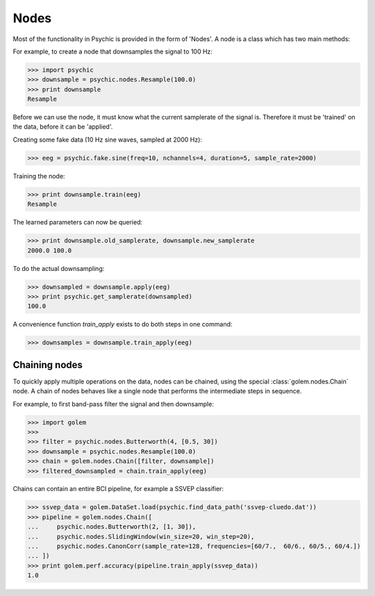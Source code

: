 Nodes
=====

Most of the functionality in Psychic is provided in the form of 'Nodes'. A node is a class
which has two main methods:

.. function:: Node.train(d)

    The term 'train' comes from the machine-learning literature as Golem/Psychic is foremost
    envisioned as a framework for brain-computer interfacing, of which machine-learning is an
    integral part.

    This function examines the data *d*, which is supplied as a :class:`golem.DataSet`. It
    stores any parameters it needs internally. This function returns the trained node. Not all
    nodes require training, but most do.

.. function:: Node.apply(d)

    Performs the functionality of node on the data *d*, which is supplied as a
    :class:`golem.DataSet`. Returns the resulting data.

For example, to create a node that downsamples the signal to 100 Hz:

>>> import psychic
>>> downsample = psychic.nodes.Resample(100.0)
>>> print downsample
Resample

Before we can use the node, it must know what the current samplerate of the
signal is. Therefore it must be 'trained' on the data, before it can be 'applied'.

Creating some fake data (10 Hz sine waves, sampled at 2000 Hz):

>>> eeg = psychic.fake.sine(freq=10, nchannels=4, duration=5, sample_rate=2000)

Training the node:

>>> print downsample.train(eeg)
Resample

The learned parameters can now be queried:

>>> print downsample.old_samplerate, downsample.new_samplerate
2000.0 100.0

To do the actual downsampling:

>>> downsampled = downsample.apply(eeg)
>>> print psychic.get_samplerate(downsampled)
100.0

A convenience function `train_apply` exists to do both steps in one command:

>>> downsamples = downsample.train_apply(eeg)

Chaining nodes
--------------

To quickly apply multiple operations on the data, nodes can be chained, using
the special :class:`golem.nodes.Chain` node. A chain of nodes behaves like a
single node that performs the intermediate steps in sequence.

For example, to first band-pass filter the signal and then downsample:

>>> import golem
>>>
>>> filter = psychic.nodes.Butterworth(4, [0.5, 30])
>>> downsample = psychic.nodes.Resample(100.0)
>>> chain = golem.nodes.Chain([filter, downsample])
>>> filtered_downsampled = chain.train_apply(eeg)

Chains can contain an entire BCI pipeline, for example a SSVEP classifier:

>>> ssvep_data = golem.DataSet.load(psychic.find_data_path('ssvep-cluedo.dat'))
>>> pipeline = golem.nodes.Chain([
...     psychic.nodes.Butterworth(2, [1, 30]),
...     psychic.nodes.SlidingWindow(win_size=20, win_step=20),
...     psychic.nodes.CanonCorr(sample_rate=128, frequencies=[60/7.,  60/6., 60/5., 60/4.])
... ])
>>> print golem.perf.accuracy(pipeline.train_apply(ssvep_data))
1.0
